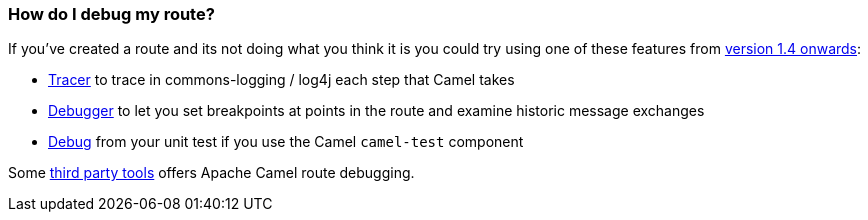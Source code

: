 [[HowdoIdebugmyroute-HowdoIdebugmyroute]]
=== How do I debug my route?

If you've created a route and its not doing what you think it is you
could try using one of these features from xref:../download.adoc[version 1.4 onwards]:

* xref:tracer.adoc[Tracer] to trace in commons-logging / log4j each step
that Camel takes
* xref:../debugger.adoc[Debugger] to let you set breakpoints at points in
the route and examine historic message exchanges
* xref:../debugger.adoc[Debug] from your unit test if you use the Camel
`camel-test` component

Some xref:user-stories.adoc[third party tools] offers Apache Camel route
debugging.
